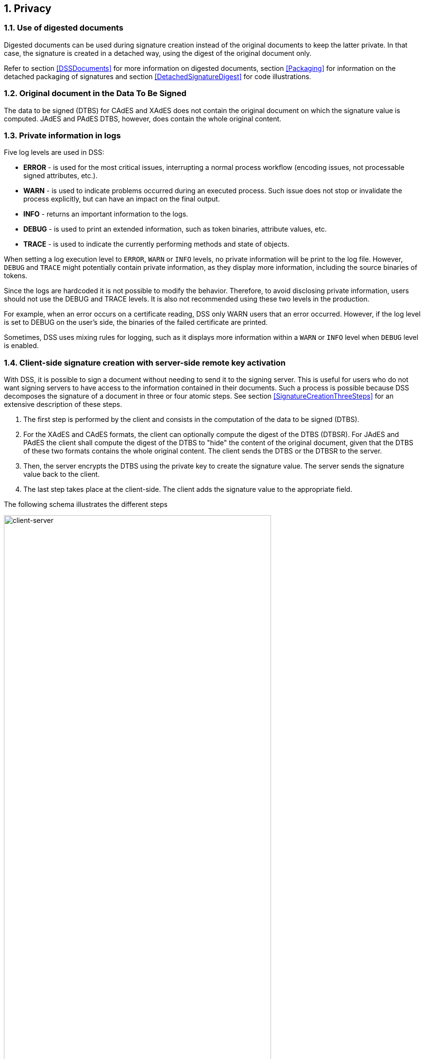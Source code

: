 :sectnums:
:sectnumlevels: 5
:sourcetestdir: ../../../test/java
:samplesdir: ../_samples
:imagesdir: images/

== Privacy

=== Use of digested documents
Digested documents can be used during signature creation instead of the original documents to keep the latter private. In that case, the signature is created in a detached way, using the digest of the original document only.

Refer to section <<DSSDocuments>> for more information on digested documents, section <<Packaging>> for information on the detached packaging of signatures and section <<DetachedSignatureDigest>> for code illustrations.

=== Original document in the Data To Be Signed
The data to be signed (DTBS) for CAdES and XAdES does not contain the original document on which the signature value is computed. JAdES and PAdES DTBS, however, does contain the whole original content.

=== Private information in logs

Five log levels are used in DSS:

* *ERROR* - is used for the most critical issues, interrupting a normal process workflow (encoding issues, not processable signed attributes, etc.).
* *WARN* - is used to indicate problems occurred during an executed process. Such issue does not stop or invalidate the process explicitly, but can have an impact on the final output.
* *INFO* - returns an important information to the logs.
* *DEBUG* - is used to print an extended information, such as token binaries, attribute values, etc.
* *TRACE* - is used to indicate the currently performing methods and state of objects.

When setting a log execution level to `ERROR`, `WARN` or `INFO` levels, no private information will be print to the log file. However, `DEBUG` and `TRACE` might potentially contain private information, as they display more information, including the source binaries of tokens.

Since the logs are hardcoded it is not possible to modify the behavior.
Therefore, to avoid disclosing private information, users should not use the DEBUG and TRACE levels. It is also not recommended using these two levels in the production.

For example, when an error occurs on a certificate reading, DSS only WARN users that an error occurred. However, if the log level is set to DEBUG on the user's side, the binaries of the failed certificate are printed.

Sometimes, DSS uses mixing rules for logging, such as it displays more information within a `WARN` or `INFO` level when `DEBUG` level is enabled.

[[ClientServerSeparation]]
=== Client-side signature creation with server-side remote key activation

With DSS, it is possible to sign a document without needing to send it to the signing server. This is useful for users who do not want signing servers to have access to the information contained in their documents. Such a process is possible because DSS decomposes the signature of a document in three or four atomic steps.
See section <<SignatureCreationThreeSteps>> for an extensive description of these steps.

. The first step is performed by the client and consists in the computation of the data to be signed (DTBS).
. For the XAdES and CAdES formats, the client can optionally compute the digest of the DTBS (DTBSR). For JAdES and PAdES the client shall compute the digest of the DTBS to "hide" the content of the original document, given that the DTBS of these two formats contains the whole original content. The client sends the DTBS or the DTBSR to the server.
. Then, the server encrypts the DTBS using the private key to create the signature value. The server sends the signature value back to the client.
. The last step takes place at the client-side. The client adds the signature value to the appropriate field.

The following schema illustrates the different steps

image::clientCreation-serverKeyActivation.jpg[client-server, width="80%", height="80%"]

For code illustrations of the different steps, refer to the <<ClientServerAnnex>> section in the Annex.
